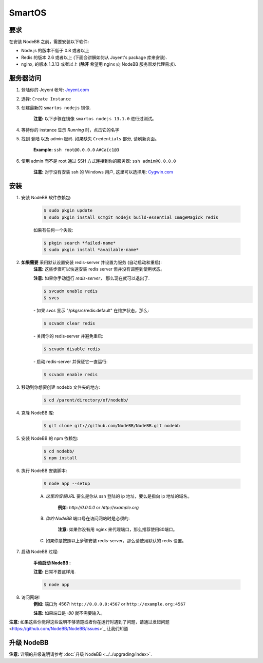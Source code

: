 SmartOS
========

要求
----------------

在安装 NodeBB 之前，需要安装以下软件:

* Node.js 的版本不低于 0.8 或者以上
* Redis 的版本 2.6 或者以上 (下面会讲解如何从 Joyent's package 库来安装).
* nginx, 的版本 1.3.13 或者以上 (**除非** 希望用 nginx 向 NodeBB 服务器发代理需求).

服务器访问
----------------

1. 登陆你的 Joyent 帐号: `Joyent.com <http://joyent.com>`_

2. 选择: ``Create Instance``

3. 创建最新的 ``smartos nodejs`` 镜像.  

    **注意:** 以下步骤在镜像 ``smartos nodejs 13.1.0`` 进行过测试。

4. 等待你的 instance 显示 `Running` 时，点击它的名字

5. 找到 ``登陆`` 以及 admin 密码. 如果缺失 ``Credentials`` 部分, 请刷新页面。  

    **Example:** ``ssh root@0.0.0.0`` ``A#Ca{c1@3`` 

6. 使用 admin 而不是 root 通过 SSH 方式连接到你的服务器: ``ssh admin@0.0.0.0``  

    **注意:** 对于没有安装 ssh 的 Windows 用户, 这里可以选择用: `Cygwin.com <http://cygwin.com>`_

安装
----------------

1. 安装 NodeBB 软件依赖包:

    .. code:: bash

        $ sudo pkgin update
        $ sudo pkgin install scmgit nodejs build-essential ImageMagick redis

    如果有任何一个失败:

    .. code:: bash

        $ pkgin search *failed-name*
        $ sudo pkgin install *available-name*

2. **如果需要** 采用默认设置安装 redis-server 并设置为服务 (自动启动和重启):  
    **注意:** 这些步骤可以快速安装 redis server 但并没有调整到使用状态。  

    **注意:** 如果你手动运行 `redis-server`， 那么现在就可以退出了.  

    .. code:: bash

        $ svcadm enable redis
        $ svcs

    *-* 如果 `svcs` 显示 "/pkgsrc/redis:default" 在维护状态，那么:

    .. code:: bash

        $ scvadm clear redis  

    *-* 关闭你的 redis-server 并避免重启:

    .. code:: bash

        $ scvadm disable redis

    *-* 启动 redis-server 并保证它一直运行:

    .. code:: bash

        $ scvadm enable redis

3. 移动到你想要创建 nodebb 文件夹的地方:

    .. code:: bash

        $ cd /parent/directory/of/nodebb/

4. 克隆 NodeBB 库:

    .. code:: bash

        $ git clone git://github.com/NodeBB/NodeBB.git nodebb

5. 安装 NodeBB 的 npm 依赖包:

    .. code:: bash

        $ cd nodebb/
        $ npm install

6. 执行 NodeBB 安装脚本:  

    .. code:: bash

        $ node app --setup

    A. `这里的安装URL` 要么是你从 ssh 登陆的 ip 地址，要么是指向 ip 地址的域名。  

        **例如:** `http://0.0.0.0` or `http://example.org`  

    B. `你的 NodeBB` 端口号在访问网站时是必须的:  

        **注意:** 如果你没有用 nginx 来代理端口，那么推荐使用80端口。 
    C. 如果你是按照以上步骤安装 redis-server，那么请使用默认的 redis 设置。 

7. 启动 NodeBB 过程:  

    **手动启动 NodeBB :**

    **注意:** 日常不要这样用.  

    .. code:: bash

        $ node app

8. 访问网站!  
    **例如:** 端口为 4567: ``http://0.0.0.0:4567`` or ``http://example.org:4567``

    **注意:** 如果端口是 `:80` 就不需要输入。 

**注意:** 如果这些你觉得这些说明不够清楚或者你在运行时遇到了问题，请通过发起问题 <https://github.com/NodeBB/NodeBB/issues>`_ 让我们知道

升级 NodeBB
----------------

**注意:** 详细的升级说明请参考 :doc:`升级 NodeBB <../../upgrading/index>`.
